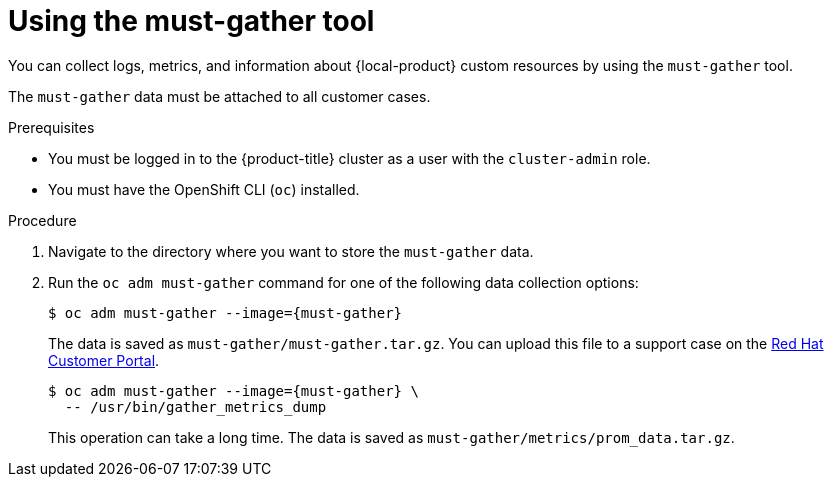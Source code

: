 // Module included in the following assemblies:
//
// * migrating_from_ocp_3_to_4/troubleshooting-3-4.adoc
// * migration_toolkit_for_containers/troubleshooting-mtc.adoc
// * backup_and_restore/application_backup_and_restore/troubleshooting.adoc

:_mod-docs-content-type: PROCEDURE
[id="migration-using-must-gather_{context}"]
= Using the must-gather tool

You can collect logs, metrics, and information about {local-product} custom resources by using the `must-gather` tool.

The `must-gather` data must be attached to all customer cases.

ifdef::troubleshooting-3-4,troubleshooting-mtc[]
You can collect data for a one-hour or a 24-hour period and view the data with the Prometheus console.
endif::[]
ifdef::oadp-troubleshooting[]
You can run the `must-gather` tool with the following data collection options:

* Full `must-gather` data collection collects Prometheus metrics, pod logs, and Velero CR information for all namespaces where the OADP Operator is installed.
* Essential `must-gather` data collection collects pod logs and Velero CR information for a specific duration of time, for example, one hour or 24 hours. Prometheus metrics and duplicate logs are not included.
* `must-gather` data collection with timeout. Data collection can take a long time if there are many failed `Backup` CRs. You can improve performance by setting a timeout value.
* Prometheus metrics data dump downloads an archive file containing the metrics data collected by Prometheus.
endif::[]

.Prerequisites

* You must be logged in to the {product-title} cluster as a user with the `cluster-admin` role.
* You must have the OpenShift CLI (`oc`) installed.

.Procedure

. Navigate to the directory where you want to store the `must-gather` data.
. Run the `oc adm must-gather` command for one of the following data collection options:

ifdef::troubleshooting-3-4,troubleshooting-mtc[]
* To collect data for the past hour:
endif::[]
ifdef::oadp-troubleshooting[]
* Full `must-gather` data collection, including Prometheus metrics:
endif::[]
+
[source,terminal,subs="attributes+"]
----
$ oc adm must-gather --image={must-gather}
----
+
The data is saved as `must-gather/must-gather.tar.gz`. You can upload this file to a support case on the link:https://access.redhat.com/[Red Hat Customer Portal].

ifdef::oadp-troubleshooting[]
* Essential `must-gather` data collection, without Prometheus metrics, for a specific time duration:
+
[source,terminal,subs="attributes+"]
----
$ oc adm must-gather --image={must-gather} \
  -- /usr/bin/gather_<time>_essential <1>
----
<1> Specify the time in hours. Allowed values are `1h`, `6h`, `24h`, `72h`, or `all`, for example, `gather_1h_essential` or `gather_all_essential`.

* `must-gather` data collection with timeout:
+
[source,terminal,subs="attributes+"]
----
$ oc adm must-gather --image={must-gather} \
  -- /usr/bin/gather_with_timeout <timeout> <1>
----
<1> Specify a timeout value in seconds.
endif::[]
ifdef::troubleshooting-3-4,troubleshooting-mtc[]
* To collect data for the past 24 hours:
endif::[]
ifdef::oadp-troubleshooting[]
* Prometheus metrics data dump:
endif::[]
+
[source,terminal,subs="attributes+"]
----
$ oc adm must-gather --image={must-gather} \
  -- /usr/bin/gather_metrics_dump
----
+
This operation can take a long time. The data is saved as `must-gather/metrics/prom_data.tar.gz`.

